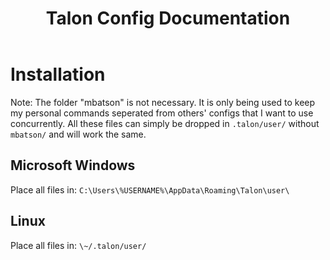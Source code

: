 #+TITLE: Talon Config Documentation

* Installation
Note: The folder "mbatson" is not necessary. It is only being used to keep my personal commands seperated from others' configs that I want to use concurrently. All these files can simply be dropped in ~.talon/user/~ without ~mbatson/~ and will work the same.
** Microsoft Windows
Place all files in:
~C:\Users\%USERNAME%\AppData\Roaming\Talon\user\~
** Linux
Place all files in:
~\~/.talon/user/~
